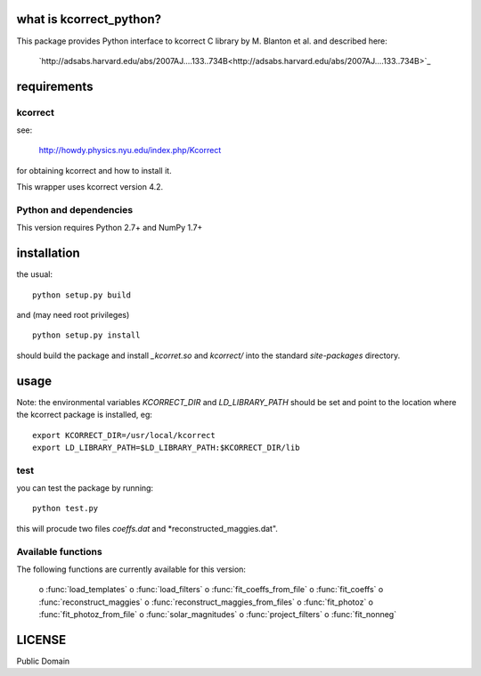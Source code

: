 what is kcorrect_python?
========================

This package provides Python interface to kcorrect C library by 
M. Blanton et al. and described here:

 `http://adsabs.harvard.edu/abs/2007AJ....133..734B<http://adsabs.harvard.edu/abs/2007AJ....133..734B>`_

requirements
============

kcorrect
--------

see:
    
  http://howdy.physics.nyu.edu/index.php/Kcorrect

for obtaining kcorrect and how to install it.

This wrapper uses kcorrect version 4.2.
  
Python and dependencies
-----------------------

This version requires Python 2.7+ and NumPy 1.7+

installation
============

the usual::

    python setup.py build

and (may need root privileges) ::

    python setup.py install

should build the package and install *_kcorret.so* and *kcorrect/*
into the standard *site-packages* directory.

usage
=====

Note: the environmental variables *KCORRECT_DIR* and
*LD_LIBRARY_PATH* should be set and point to the location
where the kcorrect package is installed, eg::

    export KCORRECT_DIR=/usr/local/kcorrect
    export LD_LIBRARY_PATH=$LD_LIBRARY_PATH:$KCORRECT_DIR/lib

test
----

you can test the package by running::

    python test.py

this will procude two files *coeffs.dat* and
*reconstructed_maggies.dat".

Available functions
-------------------

The following functions are currently available for this version:

    o :func:`load_templates` 
    o :func:`load_filters` 
    o :func:`fit_coeffs_from_file` 
    o :func:`fit_coeffs` 
    o :func:`reconstruct_maggies` 
    o :func:`reconstruct_maggies_from_files` 
    o :func:`fit_photoz` 
    o :func:`fit_photoz_from_file`
    o :func:`solar_magnitudes`
    o :func:`project_filters`
    o :func:`fit_nonneg`


LICENSE
=======

Public Domain

